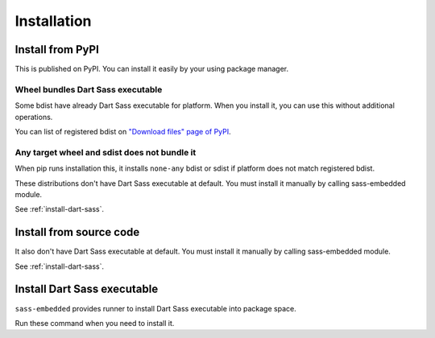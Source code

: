 ============
Installation
============

Install from PyPI
=================

This is published on PyPI.
You can install it easily by your using package manager.

.. code-block:: console
   :caption: Example with pip

   pip install sass-embedded

Wheel bundles Dart Sass executable
----------------------------------

Some bdist have already Dart Sass executable for platform.
When you install it, you can use this without additional operations.

You can list of registered bdist on `"Download files" page of PyPI <https://pypi.org/project/sass-embedded/#files>`_.

Any target wheel and sdist does not bundle it
---------------------------------------------

When pip runs installation this,
it installs ``none-any`` bdist or sdist if platform does not match registered bdist.

These distributions don't have Dart Sass executable at default.
You must install it manually by calling sass-embedded module.

See :ref:`install-dart-sass`.

Install from source code
========================

.. code-block:: console
   :caption: Example with pip

   pip install https://github.com/attakei/sass-embedded-python/archive/refs/heads/main.zip

It also don't have Dart Sass executable at default.
You must install it manually by calling sass-embedded module.

See :ref:`install-dart-sass`.

.. _install-dart-sass:

Install Dart Sass executable
============================

``sass-embedded`` provides runner to install Dart Sass executable into package space.

Run these command when you need to install it.

.. code-block:: console
   :caption: Install Dart Sass executable

   python -m sass_embedded.dart_sass
